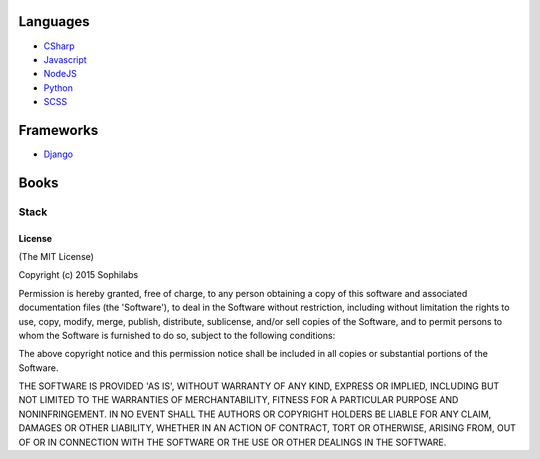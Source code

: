 

Languages
=========

-  `CSharp <./csharp>`__
-  `Javascript <./javascript>`__
-  `NodeJS <./nodejs>`__
-  `Python <./python>`__
-  `SCSS <./scss>`__

Frameworks
==========

-  `Django <./django>`__


Books
=====

=====
Stack
=====

License
-------

(The MIT License)

Copyright (c) 2015 Sophilabs

Permission is hereby granted, free of charge, to any person obtaining a
copy of this software and associated documentation files (the
'Software'), to deal in the Software without restriction, including
without limitation the rights to use, copy, modify, merge, publish,
distribute, sublicense, and/or sell copies of the Software, and to
permit persons to whom the Software is furnished to do so, subject to
the following conditions:

The above copyright notice and this permission notice shall be included
in all copies or substantial portions of the Software.

THE SOFTWARE IS PROVIDED 'AS IS', WITHOUT WARRANTY OF ANY KIND, EXPRESS
OR IMPLIED, INCLUDING BUT NOT LIMITED TO THE WARRANTIES OF
MERCHANTABILITY, FITNESS FOR A PARTICULAR PURPOSE AND NONINFRINGEMENT.
IN NO EVENT SHALL THE AUTHORS OR COPYRIGHT HOLDERS BE LIABLE FOR ANY
CLAIM, DAMAGES OR OTHER LIABILITY, WHETHER IN AN ACTION OF CONTRACT,
TORT OR OTHERWISE, ARISING FROM, OUT OF OR IN CONNECTION WITH THE
SOFTWARE OR THE USE OR OTHER DEALINGS IN THE SOFTWARE.

